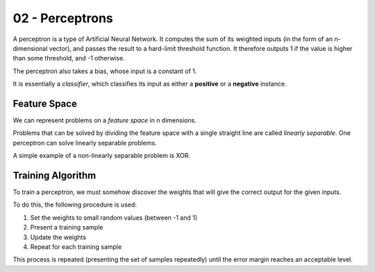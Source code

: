 .. _G53MLE02:

================
02 - Perceptrons
================

A perceptron is a type of Artificial Neural Network. It computes the sum of
its weighted inputs (in the form of an n-dimensional vector), and passes the
result to a hard-limit threshold function. It therefore outputs 1 if the
value is higher than some threshold, and -1 otherwise.

The perceptron also takes a bias, whose input is a constant of 1.

It is essentially a *classifier*, which classifies its input as either
a **positive** or a **negative** instance.

Feature Space
-------------

We can represent problems on a *feature space* in n dimensions.

Problems that can be solved by dividing the feature space with a single
straight line are called *linearly separable*. One perceptron can solve
linearly separable problems.

A simple example of a non-linearly separable problem is XOR.

Training Algorithm
------------------

To train a perceptron, we must somehow discover the weights that will give the
correct output for the given inputs.

To do this, the following procedure is used:

#. Set the weights to small random values (between -1 and 1)
#. Present a training sample
#. Update the weights
#. Repeat for each training sample

This process is repeated (presenting the set of samples repeatedly) until the
error margin reaches an acceptable level.
